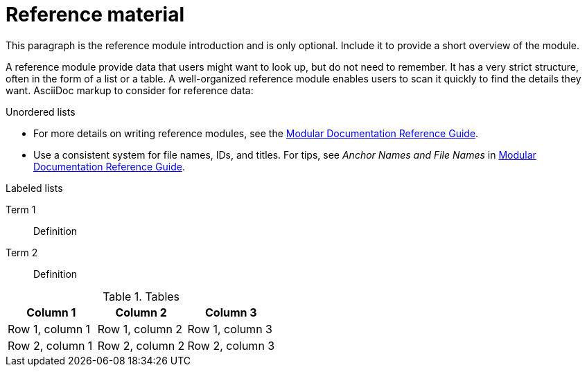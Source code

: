 // Module included in the following assemblies:
//
// <List assemblies here, each on a new line>

// Base the file name and the ID on the module title. For example:
// * file name: my-reference-a.adoc
// * ID: [id='my-reference-a']
// * Title: = My reference A

// The ID is used as an anchor for linking to the module. Avoid changing it after the module has been published to ensure existing links are not broken.
[#reference-material_{context}]
// The `context` attribute enables module reuse. Every module's ID includes {context}, which ensures that the module has a unique ID even if it is reused multiple times in a guide.
= Reference material
//In the title, include nouns that are used in the body text. This helps readers and search engines find information quickly.

This paragraph is the reference module introduction and is only optional. Include it to provide a short overview of the module.

A reference module provide data that users might want to look up, but do not need to remember. It has a very strict structure, often in the form of a list or a table. A well-organized reference module enables users to scan it quickly to find the details they want. AsciiDoc markup to consider for reference data:

.Unordered lists
* For more details on writing reference modules, see the link:https://github.com/redhat-documentation/modular-docs#modular-documentation-reference-guide[Modular Documentation Reference Guide].
* Use a consistent system for file names, IDs, and titles. For tips, see _Anchor Names and File Names_ in link:https://github.com/redhat-documentation/modular-docs#modular-documentation-reference-guide[Modular Documentation Reference Guide].

.Labeled lists
Term 1:: Definition
Term 2:: Definition

.Tables
[options="header"]
|====
|Column 1|Column 2|Column 3
|Row 1, column 1|Row 1, column 2|Row 1, column 3
|Row 2, column 1|Row 2, column 2|Row 2, column 3
|====

